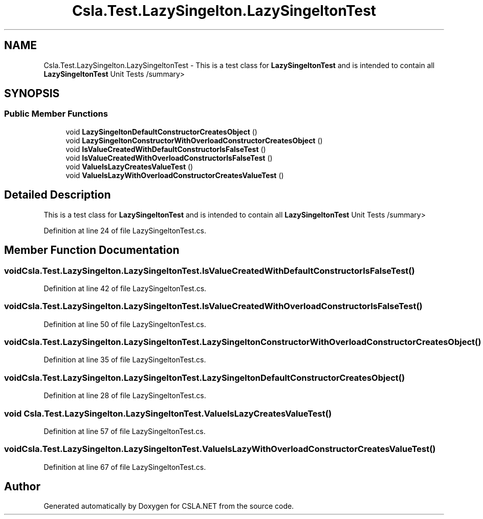.TH "Csla.Test.LazySingelton.LazySingeltonTest" 3 "Wed Jul 21 2021" "Version 5.4.2" "CSLA.NET" \" -*- nroff -*-
.ad l
.nh
.SH NAME
Csla.Test.LazySingelton.LazySingeltonTest \- This is a test class for \fBLazySingeltonTest\fP and is intended to contain all \fBLazySingeltonTest\fP Unit Tests /summary>  

.SH SYNOPSIS
.br
.PP
.SS "Public Member Functions"

.in +1c
.ti -1c
.RI "void \fBLazySingeltonDefaultConstructorCreatesObject\fP ()"
.br
.ti -1c
.RI "void \fBLazySingeltonConstructorWithOverloadConstructorCreatesObject\fP ()"
.br
.ti -1c
.RI "void \fBIsValueCreatedWithDefaultConstructorIsFalseTest\fP ()"
.br
.ti -1c
.RI "void \fBIsValueCreatedWithOverloadConstructorIsFalseTest\fP ()"
.br
.ti -1c
.RI "void \fBValueIsLazyCreatesValueTest\fP ()"
.br
.ti -1c
.RI "void \fBValueIsLazyWithOverloadConstructorCreatesValueTest\fP ()"
.br
.in -1c
.SH "Detailed Description"
.PP 
This is a test class for \fBLazySingeltonTest\fP and is intended to contain all \fBLazySingeltonTest\fP Unit Tests /summary> 
.PP
Definition at line 24 of file LazySingeltonTest\&.cs\&.
.SH "Member Function Documentation"
.PP 
.SS "void Csla\&.Test\&.LazySingelton\&.LazySingeltonTest\&.IsValueCreatedWithDefaultConstructorIsFalseTest ()"

.PP
Definition at line 42 of file LazySingeltonTest\&.cs\&.
.SS "void Csla\&.Test\&.LazySingelton\&.LazySingeltonTest\&.IsValueCreatedWithOverloadConstructorIsFalseTest ()"

.PP
Definition at line 50 of file LazySingeltonTest\&.cs\&.
.SS "void Csla\&.Test\&.LazySingelton\&.LazySingeltonTest\&.LazySingeltonConstructorWithOverloadConstructorCreatesObject ()"

.PP
Definition at line 35 of file LazySingeltonTest\&.cs\&.
.SS "void Csla\&.Test\&.LazySingelton\&.LazySingeltonTest\&.LazySingeltonDefaultConstructorCreatesObject ()"

.PP
Definition at line 28 of file LazySingeltonTest\&.cs\&.
.SS "void Csla\&.Test\&.LazySingelton\&.LazySingeltonTest\&.ValueIsLazyCreatesValueTest ()"

.PP
Definition at line 57 of file LazySingeltonTest\&.cs\&.
.SS "void Csla\&.Test\&.LazySingelton\&.LazySingeltonTest\&.ValueIsLazyWithOverloadConstructorCreatesValueTest ()"

.PP
Definition at line 67 of file LazySingeltonTest\&.cs\&.

.SH "Author"
.PP 
Generated automatically by Doxygen for CSLA\&.NET from the source code\&.
